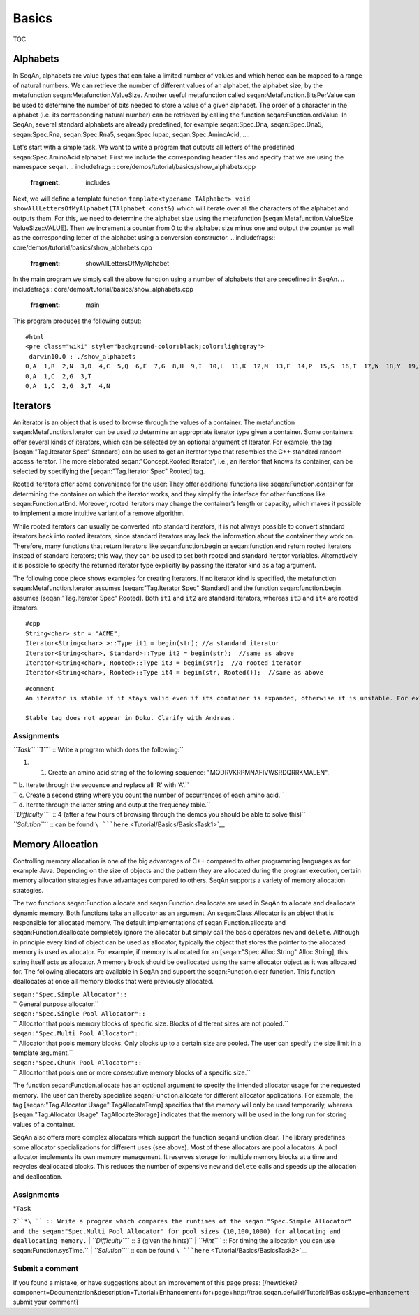 Basics
------

TOC

Alphabets
~~~~~~~~~

In SeqAn, alphabets are value types that can take a limited number of
values and which hence can be mapped to a range of natural numbers. We
can retrieve the number of different values of an alphabet, the alphabet
size, by the metafunction seqan:Metafunction.ValueSize. Another useful
metafunction called seqan:Metafunction.BitsPerValue can be used to
determine the number of bits needed to store a value of a given
alphabet. The order of a character in the alphabet (i.e. its
corresponding natural number) can be retrieved by calling the function
seqan:Function.ordValue. In SeqAn, several standard alphabets are
already predefined, for example seqan:Spec.Dna, seqan:Spec.Dna5,
seqan:Spec.Rna, seqan:Spec.Rna5, seqan:Spec.Iupac, seqan:Spec.AminoAcid,
....

Let's start with a simple task. We want to write a program that outputs
all letters of the predefined seqan:Spec.AminoAcid alphabet. First we
include the corresponding header files and specify that we are using the
namespace ``seqan``.
.. includefrags:: core/demos/tutorial/basics/show_alphabets.cpp
   :fragment: includes

Next, we will define a template function
``template<typename TAlphabet> void showAllLettersOfMyAlphabet(TAlphabet const&)``
which will iterate over all the characters of the alphabet and outputs
them. For this, we need to determine the alphabet size using the
metafunction [seqan:Metafunction.ValueSize ValueSize::VALUE]. Then we
increment a counter from 0 to the alphabet size minus one and output the
counter as well as the corresponding letter of the alphabet using a
conversion constructor.
.. includefrags:: core/demos/tutorial/basics/show_alphabets.cpp
   :fragment: showAllLettersOfMyAlphabet

In the main program we simply call the above function using a number of
alphabets that are predefined in SeqAn.
.. includefrags:: core/demos/tutorial/basics/show_alphabets.cpp
   :fragment: main

This program produces the following output:

::

    #html
    <pre class="wiki" style="background-color:black;color:lightgray">
     darwin10.0 : ./show_alphabets
    0,A  1,R  2,N  3,D  4,C  5,Q  6,E  7,G  8,H  9,I  10,L  11,K  12,M  13,F  14,P  15,S  16,T  17,W  18,Y  19,V  20,B  21,Z  22,X  23,*
    0,A  1,C  2,G  3,T
    0,A  1,C  2,G  3,T  4,N

Iterators
~~~~~~~~~

An iterator is an object that is used to browse through the values of a
container. The metafunction seqan:Metafunction.Iterator can be used to
determine an appropriate iterator type given a container. Some
containers offer several kinds of iterators, which can be selected by an
optional argument of Iterator. For example, the tag [seqan:"Tag.Iterator
Spec" Standard] can be used to get an iterator type that resembles the
C++ standard random access iterator. The more elaborated
seqan:"Concept.Rooted Iterator", i.e., an iterator that knows its
container, can be selected by specifying the [seqan:"Tag.Iterator Spec"
Rooted] tag.

Rooted iterators offer some convenience for the user: They offer
additional functions like seqan:Function.container for determining the
container on which the iterator works, and they simplify the interface
for other functions like seqan:Function.atEnd. Moreover, rooted
iterators may change the container’s length or capacity, which makes it
possible to implement a more intuitive variant of a remove algorithm.

While rooted iterators can usually be converted into standard iterators,
it is not always possible to convert standard iterators back into rooted
iterators, since standard iterators may lack the information about the
container they work on. Therefore, many functions that return iterators
like seqan:function.begin or seqan:function.end return rooted iterators
instead of standard iterators; this way, they can be used to set both
rooted and standard iterator variables. Alternatively it is possible to
specify the returned iterator type explicitly by passing the iterator
kind as a tag argument.

The following code piece shows examples for creating Iterators. If no
iterator kind is specified, the metafunction seqan:Metafunction.Iterator
assumes [seqan:"Tag.Iterator Spec" Standard] and the function
seqan:function.begin assumes [seqan:"Tag.Iterator Spec" Rooted]. Both
``it1`` and ``it2`` are standard iterators, whereas ``it3`` and ``it4``
are rooted iterators.

::

    #cpp
    String<char> str = "ACME";
    Iterator<String<char> >::Type it1 = begin(str); //a standard iterator
    Iterator<String<char>, Standard>::Type it2 = begin(str);  //same as above
    Iterator<String<char>, Rooted>::Type it3 = begin(str);  //a rooted iterator
    Iterator<String<char>, Rooted>::Type it4 = begin(str, Rooted());  //same as above

::

    #comment
    An iterator is stable if it stays valid even if its container is expanded, otherwise it is unstable. For example, the standard iterator of seqan:"Spec.Alloc String" – which is a simple pointer to a value in the string – is unstable, since during the expansion of an Alloc String, all values are moved to new memory addresses. A typical implementation of stable iterators for strings stores the position instead of a pointer to the current value. The seqan:Metafunction.Iterator  metafunction called with the [seqan:"Tag.Iterator Spec" Stable] tag returns a type for stable iterators.

    Stable tag does not appear in Doku. Clarify with Andreas.

Assignments
^^^^^^^^^^^

*``Task`` ``1``*\ `` :: Write a program which does the following:``

#.

   #. Create an amino acid string of the following sequence:
      "MQDRVKRPMNAFIVWSRDQRRKMALEN".

| ``     b. Iterate through the sequence and replace all ‘R’ with ‘A’.``
| ``     c. Create a second string where you count the number of occurrences of each amino acid.``
| ``     d. Iterate through the latter string and output the frequency table.``
| *``Difficulty``*\ `` :: 4 (after a few hours of browsing through the demos you should be able to solve this)``
| *``Solution``*\ `` :: can be found ``\ ```here`` <Tutorial/Basics/BasicsTask1>`__

Memory Allocation
~~~~~~~~~~~~~~~~~

Controlling memory allocation is one of the big advantages of C++
compared to other programming languages as for example Java. Depending
on the size of objects and the pattern they are allocated during the
program execution, certain memory allocation strategies have advantages
compared to others. SeqAn supports a variety of memory allocation
strategies.

The two functions seqan:Function.allocate and seqan:Function.deallocate
are used in SeqAn to allocate and deallocate dynamic memory. Both
functions take an allocator as an argument. An seqan:Class.Allocator is
an object that is responsible for allocated memory. The default
implementations of seqan:Function.allocate and seqan:Function.deallocate
completely ignore the allocator but simply call the basic operators
``new`` and ``delete``. Although in principle every kind of object can
be used as allocator, typically the object that stores the pointer to
the allocated memory is used as allocator. For example, if memory is
allocated for an [seqan:"Spec.Alloc String" Alloc String], this string
itself acts as allocator. A memory block should be deallocated using the
same allocator object as it was allocated for. The following allocators
are available in SeqAn and support the seqan:Function.clear function.
This function deallocates at once all memory blocks that were previously
allocated.

| ``seqan:"Spec.Simple Allocator"::``
| ``  General purpose allocator.``
| ``seqan:"Spec.Single Pool Allocator"::``
| ``  Allocator that pools memory blocks of specific size. Blocks of different sizes are not pooled.``
| ``seqan:"Spec.Multi Pool Allocator"::``
| ``  Allocator that pools memory blocks. Only blocks up to a certain size are pooled. The user can specify the size limit in a template argument.``
| ``seqan:"Spec.Chunk Pool Allocator"::``
| ``  Allocator that pools one or more consecutive memory blocks of a specific size.``

The function seqan:Function.allocate has an optional argument to specify
the intended allocator usage for the requested memory. The user can
thereby specialize seqan:Function.allocate for different allocator
applications. For example, the tag [seqan:"Tag.Allocator Usage"
TagAllocateTemp] specifies that the memory will only be used
temporarily, whereas [seqan:"Tag.Allocator Usage" TagAllocateStorage]
indicates that the memory will be used in the long run for storing
values of a container.

SeqAn also offers more complex allocators which support the function
seqan:Function.clear. The library predefines some allocator
specializations for different uses (see above). Most of these allocators
are pool allocators. A pool allocator implements its own memory
management. It reserves storage for multiple memory blocks at a time and
recycles deallocated blocks. This reduces the number of expensive
``new`` and ``delete`` calls and speeds up the allocation and
deallocation.

Assignments
^^^^^^^^^^^

| *``Task``
``2``*\ `` :: Write a program which compares the runtimes of the seqan:"Spec.Simple Allocator" and the seqan:"Spec.Multi Pool Allocator" for pool sizes (10,100,1000) for allocating and deallocating memory.``
| *``Difficulty``*\ `` :: 3 (given the hints)``
| *``Hint``*\ `` :: For timing the allocation you can use seqan:Function.sysTime.``
| *``Solution``*\ `` :: can be found ``\ ```here`` <Tutorial/Basics/BasicsTask2>`__

Submit a comment
^^^^^^^^^^^^^^^^

If you found a mistake, or have suggestions about an improvement of this
page press:
[/newticket?component=Documentation&description=Tutorial+Enhancement+for+page+http://trac.seqan.de/wiki/Tutorial/Basics&type=enhancement
submit your comment]

.. raw:: mediawiki

   {{TracNotice|{{PAGENAME}}}}
